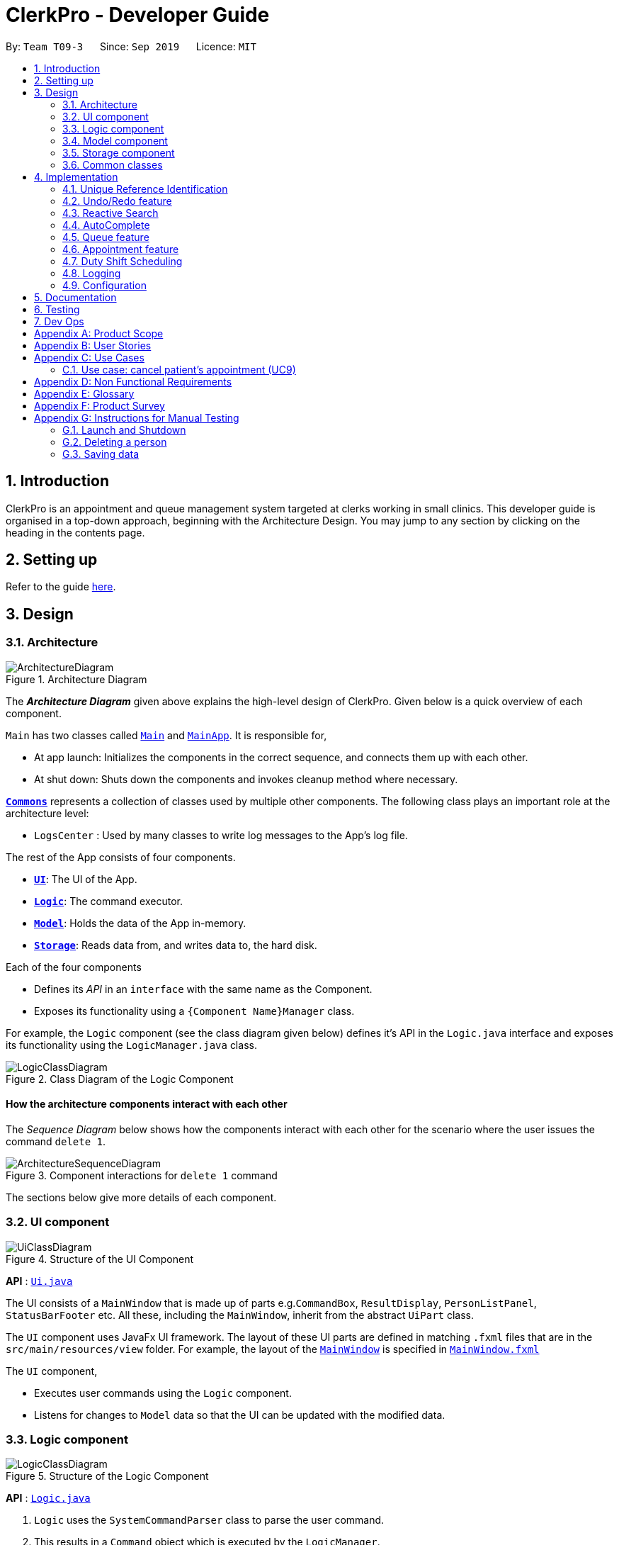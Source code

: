 = ClerkPro - Developer Guide
:site-section: DeveloperGuide
:toc:
:toc-title:
:toc-placement: preamble
:sectnums:
:imagesDir: images
:stylesDir: stylesheets
:xrefstyle: full
ifdef::env-github[]
:tip-caption: :bulb:
:note-caption: :information_source:
:warning-caption: :warning:
endif::[]
:repoURL: https://github.com/AY1920S1-CS2103T-T09-3/main/tree/master

By: `Team T09-3`      Since: `Sep 2019`      Licence: `MIT`

== Introduction

ClerkPro is an appointment and queue management system targeted at clerks working in small clinics.
This developer guide is organised in a top-down approach, beginning with the Architecture Design.
You may jump to any section by clicking on the heading in the contents page.

== Setting up

Refer to the guide <<SettingUp#, here>>.

== Design

[[Design-Architecture]]
=== Architecture

.Architecture Diagram
image::ArchitectureDiagram.png[]

The *_Architecture Diagram_* given above explains the high-level design of ClerkPro. Given below is a quick overview of each component.

`Main` has two classes called link:{repoURL}/src/main/java/seedu/address/Main.java[`Main`] and link:{repoURL}/src/main/java/seedu/address/MainApp.java[`MainApp`]. It is responsible for,

* At app launch: Initializes the components in the correct sequence, and connects them up with each other.
* At shut down: Shuts down the components and invokes cleanup method where necessary.

<<Design-Commons,*`Commons`*>> represents a collection of classes used by multiple other components.
The following class plays an important role at the architecture level:

* `LogsCenter` : Used by many classes to write log messages to the App's log file.

The rest of the App consists of four components.

* <<Design-Ui,*`UI`*>>: The UI of the App.
* <<Design-Logic,*`Logic`*>>: The command executor.
* <<Design-Model,*`Model`*>>: Holds the data of the App in-memory.
* <<Design-Storage,*`Storage`*>>: Reads data from, and writes data to, the hard disk.

Each of the four components

* Defines its _API_ in an `interface` with the same name as the Component.
* Exposes its functionality using a `{Component Name}Manager` class.

For example, the `Logic` component (see the class diagram given below) defines it's API in the `Logic.java` interface and exposes its functionality using the `LogicManager.java` class.

.Class Diagram of the Logic Component
image::LogicClassDiagram.png[]

[discrete]
==== How the architecture components interact with each other

The _Sequence Diagram_ below shows how the components interact with each other for the scenario where the user issues the command `delete 1`.

.Component interactions for `delete 1` command
image::ArchitectureSequenceDiagram.png[]

The sections below give more details of each component.

[[Design-Ui]]
=== UI component

.Structure of the UI Component
image::UiClassDiagram.png[]

*API* : link:{repoURL}/src/main/java/seedu/address/ui/Ui.java[`Ui.java`]

The UI consists of a `MainWindow` that is made up of parts e.g.`CommandBox`, `ResultDisplay`, `PersonListPanel`, `StatusBarFooter` etc. All these, including the `MainWindow`, inherit from the abstract `UiPart` class.

The `UI` component uses JavaFx UI framework. The layout of these UI parts are defined in matching `.fxml` files that are in the `src/main/resources/view` folder. For example, the layout of the link:{repoURL}/src/main/java/seedu/address/ui/MainWindow.java[`MainWindow`] is specified in link:{repoURL}/src/main/resources/view/MainWindow.fxml[`MainWindow.fxml`]

The `UI` component,

* Executes user commands using the `Logic` component.
* Listens for changes to `Model` data so that the UI can be updated with the modified data.

[[Design-Logic]]
=== Logic component

[[fig-LogicClassDiagram]]
.Structure of the Logic Component
image::LogicClassDiagram.png[]

*API* :
link:{repoURL}/src/main/java/seedu/address/logic/Logic.java[`Logic.java`]

.  `Logic` uses the `SystemCommandParser` class to parse the user command.
.  This results in a `Command` object which is executed by the `LogicManager`.
    * A `Command` object can be classified as one of two types, a `ReversibleCommand` and a `NonActionableCommand`.
    * A `ReversibleCommand` refers to any command which modifies the data in the system's model.
        To enable the user to revert their changes, the actions of such commands needs to be reversible.
    * Conversely, a `NonActionableCommand` only reads data from the system's model without modifying it.

.  The command execution can affect the `Model` (e.g. adding a patient).
    *  If the user intends to execute a reversible command, a `ReversibleActionPairCommand` is created and pushed into an undo stack.
        This action pair command contains a pairing of of the action itself and its inverse.
        (e.g. Pairing 'add person A' and 'delete person A' command).
    *  If the user intends to execute a `NonActionableCommand`, the command will be directly executed.
.  The result of the command execution is encapsulated as a `CommandResult` object which is passed back to the `Ui`.
.  In addition, the `CommandResult` object can also instruct the `Ui` to perform certain actions, such as displaying help to the user.

. Handles the mutli-threading of reactive search requests by the user.
    * When the user is searching for an existing entry, the system will attempt to filter through the results as the user types.

    * Each key stroke will trigger a new reactive search request which is processed on a separate thread.
        This is done to avoid lagging the UI.

    * If a new reactive search request is triggered before the previous request has been completed.
        The previous request thread will be interrupted before the new request thread is allowed to be executed.

    * The execution of a reactive search differs from the normal command, in the way that it only allows the execution of `NonActionableCommand` types.
        Hence, there is no modification of any data in the system's model when executing a reactive search.



Given below is the Sequence Diagram for interactions within the `Logic` component for the `enqueue E0000001A` API call.

.Interactions inside the Logic Component for the `enqueue E0000001A` Command.
image::EnqueueSequenceDiagram.png[]


[[Design-Model]]
=== Model component

.Structure of the Model Component
image::ModelOverviewClassDiagramV3.png[]

*API* : link:{repoURL}/src/main/java/seedu/address/model/Model.java[`Model.java`]

==== Overall Model component
The `Model`,

* stores a `UserPref` object that represents the user's preferences.

* does not depend on any of the other three components: `Logic`, `Ui`, and `Storage`.

* consists of 3 sub-components: `QueueManager`, `AddressBook` and `AppointmentBook`.

* stores the details of patients and staff in 2 separate instances of `AddressBook`.

* stores the patients' appointments and duty shifts of staff doctors in 2 separate instances of `Appointment Book.

* exposes an unmodifiable `ObservableList<Person>` and `ObservableList<Event>` that can be 'observed' e.g. the UI can be bound to this list so that the UI automatically updates when the data in the list change.

* stores a unique list of `Tags` and `ReferenceId`, which `Person` can reference. This would allow `Address Book` to only require one `Tag` object per unique `Tag`, instead of each `Person` needing their own `Tag` object.

The `QueueManager`,

* stores a `QueueList` object that represents the queue.
* stores a `UniqueElementList<Room>` which represents a list of consultation rooms where staff doctors are stationed.


The `AddressBook`,

* stores a `Person` object that, depending on its usage, can represent either a staff doctor or patients.
* stores a `UniquePersonList` which represents a list of all registered doctors or patients.


The `AppointmentBook`,

* stores a `Event` object that, depending on its usage, can represent either a patient's appointment and staff duty shift.
* stores a `UniquePersonList` which represents a list of all registered appointments or shifts.




[[Design-Storage]]
=== Storage component

.Structure of the Storage Component
image::StorageClassDiagramV2.png[]

*API* : link:{repoURL}/src/main/java/seedu/address/storage/Storage.java[`Storage.java`]

The `Storage` component,

* saves `UserPref` objects in json format and read it back.
* saves and read data of the particulars of patients and doctors in json format.
* saves and read data of the Appointments and duty shifts data in json format.
* reuses `JsonAddressBookStorage` to store the details of doctors and patients.
* reuses `JsonAppointmentBookStorage` to store the details of staff duty shifts and patient's appointments.

[[Design-Commons]]
=== Common classes

Classes used by multiple components are in the `seedu.addressbook.commons` package.

== Implementation

This section describes some noteworthy details on how certain features are implemented.

=== Unique Reference Identification

In ClerkPro, each person is assigned a unique `ReferenceId`.
    Appointments and duty shifts are tagged to the respective patients and doctors through the use of `ReferenceId`.

This unique reference identifier consist of two parts:

    . a unique case-insensitive string, which consist of 9 alphanumeric characters, referring to its unique ID
    . a boolean referring to whether the reference identifier belonged to a person who is registered as a patient or a staff doctor.


//TODO [Implementation]



// tag::undoredo[]
=== Undo/Redo feature

The undo/redo feature allows users to revert the action of a command or redo a command action that has been undone.

==== Implementation

The undo/redo mechanism is facilitated by the `CommandHistory` class, which is found in the `logic` component.
The history class stores undoable commands as a `ReversibleActionPairCommand`,
which pairs two `ReversibleActionCommand`, the first command being the action to be executed and its inverse. (e.g. Pairing 'add event A' and 'delete event A' command).

A `Command` object can be classified as one of two types, a `ReversibleCommand` and a `NonActionableCommand`.
A `ReversibleCommand` refers to any command which modifies the data in the system's model.
Commands that only reads data from the model without modifying it, will not be added to the undo history stack.
Conversely, a `NonActionableCommand` only reads data from the system's model without modifying it.

//TODO: insert class diagram

Consider that the undo functionality of an 'add event' command is similar to the action of the 'delete event' command.
The execution of the 'delete event' command could be done in place of the undo functionality of the 'add event' command.
Hence, with such an implementation, we can avoid unnecessary duplication of code.

The design of `CommandHistory` uses the Command pattern, a common design pattern often used in software engineering.
It implements the following operations:

* `CommandHistory#addToCommandHistory()` -- Saves the most recent command that modifies the system's model in its undo history.
* `CommandHistory#performUndo()` -- Performs the inverse operation to restore the system to its previous state.
* `CommandHistory#performRedo()` -- Restores a previously undone state by re-executing the respective undone command.
* `CommandHistory#canUndo()` -- Checks if there are previous states to be restored
* `CommandHistory#canRedo()` -- Checks if the a previously undone state can be restored

These operations are all contained within the `Logic` component and do not depend on any other components.
Given below is an example usage scenario and how the undo/redo mechanism behaves at each step.

Step 1. The user launches the application for the first time. The `CommandHistory` will be initialised with an empty undo and redo stack.

Step 2. The user executes `newpatient ... -name Mark` command which registers a new patient named `Mark` with the unique id of `S9729970A`.
The `newpatient` command creates a `ReversibleActionPairCommand`, which pairs of a `RegisterPatientCommand` and `UnregisterPatientCommand`.
After the invoking execution of the `RegisterPatientCommand`, the whole `ReversibleActionPairCommand` is pushed to the undo history stack
via the `CommandHistory#addToCommandHistory()`

image::UndoRedoState0.png[]

Step 3. The user executes `enqueue S9729970A` command to add a patient whose reference id matches `S9729970A`.
    The `enqueue` command also calls the `CommandHistory#addToCommandHistory()`, which pushes the enqueue action pair into the command history stack.

image::UndoRedoState1.png[]

Step 4. The user executes `newpatient ... -name John Doe` to register a new patient. Similar to the previous command, also causes another action pair to be added into the command history undo stack.

image::UndoRedoState2.png[]

[NOTE]
If a command fails its execution, it will not call `CommandHistory#performRedo()`. Hence, the command will not be saved into the command history.

Step 5. The user now decides that adding the patient was a mistake, and decides to undo that action by executing the `undo` command.
The `undo` command will call `CommandHistory#performUndo()`.
This invokes the `UnregisterPatientCommand` which reverts the system to its previous state,
and moves the action from the top undo stack to the top of the redo history stack.

image::UndoRedoState3.png[]

[NOTE]
If the undo stack is empty then there are no previous states to be restored. The `undo` command uses `Model#canUndoAddressBook()` to check if this is the case. If so, it will return an error to the user rather than attempting to perform the undo.

The following sequence diagram shows how the undo operation works:

.Undo Sequence Diagram
image::UndoSequenceDiagram.png[]

NOTE: The lifeline for `UndoCommand` should end at the destroy marker (X) but due to a limitation of PlantUML, the lifeline reaches the end of diagram.

The `redo` command does the opposite -- it calls `CommandHistory#performRedo()` which restores the address book to that state by invoking the original command again.

[NOTE]
If the `commandRedoHistory` is empty, then there are no undone states to restore. The `redo` command uses `Model#canRedoAddressBook()` to check if this is the case. If so, it will return an error to the user rather than attempting to perform the redo.

Step 5. The user then decides to execute the command `patient S9482963D`.
A command that searches for a patient whose id matches `S9482963D`,
only reads and does not modify any data from the model.
Such commands will not call `CommandHistory#addToCommandHistory()`,
`CommandHistory#performUndo()`, `CommandHistory#performRedo()`.

Thus, the undo and redo stacks remain unchanged.

image::UndoRedoState4.png[]

Step 6. The user executes `newappt ...` to schedule a new appointment for a patient.
This action invokes `CommandHistory#addToCommandHistory()`, pushing the new action pair command in the undo stack.
However, the commands in the `commandRedoHistory` stack will be purged.

We designed it this way because it no longer makes sense to redo the `newpatient ... -name John Doe`​ command. This is the behavior that most modern desktop applications follow.

image::UndoRedoState5.png[]

The following activity diagram summarizes what happens when a user executes a new command:

.Commit Activity Diagram
image::CommitActivityDiagram.png[]


==== Design Considerations

===== Aspect: How undo & redo executes

* *Alternative 1 (current choice):* Pair Individual commands with their inverse action.
+
[cols="1,10"]
|===
|*Pros*|
1. Use less memory (e.g. for `delete`, just save the person being deleted).
|*Cons*|
1. Must ensure that the implementation of each individual command are correct.
|===

* *Alternative 3:* Individual command knows how to undo/redo by itself.
+
[cols="1,10"]
|===
|*Pros*|
1. Use less memory (e.g. for `delete`, just save the person being deleted).
|*Cons*|
1. Must ensure that the implementation of each individual command are correct.
|===


* *Alternative 2:* Save the entire address book.
+
[cols="1,10"]
|===
|*Pros*|
1. Implementation is easy.
|*Cons*|
1. May have performance issues in terms of memory usage.
|===

===== Aspect: Data structure to support the undo/redo commands

* *Alternative 1 (current choice):* Use a list to store the history of address book states.
+
[cols="1,10"]
|===
|*Pros*|
1. Easy for new Computer Science student undergraduates to understand, who are likely to be the new incoming developers of our project.
|*Cons*|
1. Logic is duplicated twice. For example, when a new command is executed, we must remember to update both `HistoryManager` and `VersionedAddressBook`.
|===

* *Alternative 2:* Use `HistoryManager` for undo/redo
+
[cols="1,10"]
|===
|*Pros*|
1. We do not need to maintain a separate list, and just reuse what is already in the codebase.
|*Cons*|
1. Requires dealing with commands that have already been undone: We must remember to skip these commands. Violates Single Responsibility Principle and Separation of Concerns as `HistoryManager` now needs to do two different things.
|===

// end::undoredo[]

// tag::reactivesearch[]

=== Reactive Search

The main concept behind reactive searching is that we would like time-consuming searching to be UI non-blocking and executed as rapidly as possible so that user is instantly provided with results for a given keyword.

Similar to eager evaluation, Reactive Search attempts to process commands if it does not mutate the storage. Otherwise it does a simple redirect to the tab relevant to the command.

.Reactive Search Sequence Diagram showing how a thread is created to do the expensive processing.
image::ReactiveSearchSequenceDiagram.png[]

After the newly created thread starts, it will attempt to kill any previous thread that is still processing asynchronously before starting its own processing.

After which, changes to the ObservableList will trigger the updateItem listener in UI. And since each graphical update is fast and can only be executed from the JavaFX main application thread, we defer each of them via Platform.run() so that the FX main application thread can execute them in order whenever it is free.

[source, java]
----
class EventListViewCell extends ListCell<Event> {
    @Override
    protected void updateItem(Event event, boolean empty) {
        super.updateItem(event, empty);

        if (empty || event == null) {
            Platform.runLater(() -> setGraphic(null));
        } else {
            Platform.runLater(() -> setGraphic(new EventCard(event, getIndex() + 1, displayStatus).getRoot()));
        }
    }
}
----

Hence, this ensures the main FX application thread is always polling for user inputs or graphical updates and handles them rapidly as they are lightweight tasks.

// end::reactivesearch[]

// tag::autocomplete[]

=== AutoComplete

We are using Prefix Tree which is known as a Trie for AutoComplete. This gives us a worst case time complexity of O(m), where m is length of the search string. While the space complexity is O(bm), where b is number of unique characters used, m is length of longest word stored.

.AutoComplete Sequence Diagram
image::AutoCompleteSequenceDiagram.png[]

===== Aspect: Data structure to implement AutoComplete

* *Alternative 1 (current choice):* Using Trie (as known as Prefix Tree).
+
[cols="1,10"]
|===
|*Pros*|
1. Time Complexity Efficient +
2. One of the most natural data structure for text prediction.
|*Cons*|
1. Requires initialisation. +
2. Requires rebuilding of strings.
|===

* *Alternative 2:* Using ArrayList.
+
[cols="1,10"]
|===
|*Pros*|
1. Extremely simple to implement.
|*Cons*|
1. Time Complexity Inefficient.
|===

// end::autocomplete[]

// tag::queue[]
=== Queue feature
The queue feature allows the user to enqueue and dequeue a patient from the queue.

* e.g. `enqueue 003A` - Enqueues the patient with `referenceId` 003A.
* e.g. `next 1` Serves the next patient in queue and allocates him/her to room 1.

Queue supports a few basic commands:

* Enqueue -- Enqueues a patient into the queue. +
Format: `enqueue <PATIENT_REFERENCE_ID>`
* Dequeue -- Dequeues a patient from the queue. +
Format: `dequeue <QUEUE_INDEX>`
* Next -- Assigns the next patient in the queue to a doctor. +
Format: `next <ENTRY_ID>`
* Break -- Avoids directing patients to a doctor. e.g. Doctor is on a lunch break +
Format: `break <ENTRY_ID>`
* Resume -- Allows patients to be directed to a doctor. e.g. Doctor is back from his/her break. +
Format: `resume <ENTRY_ID>`

==== Current Implementation
The queue will be displayed in a list.

The following activity diagram summarizes what happens when a user executes an enqueue command:

.Enqueue Activity Diagram
image::EnqueueActivityDiagram.png[]

The following activity diagram summarizes what happens when a user executes a next command:

.Next Activity Diagram
image::NextActivityDiagram.png[]

Below is an example usage of the queue feature.

Step 1: User enters the `enqueue E0000001A` command.

Step 2: The command then calls Model#enqueuePatient to enqueue the patient into the queue.

Step 3: Patient will then displayed in the queue.

// end::queue[]

// tag::appointment[]
=== Appointment feature

The Appointment feature enables users to manage appointments for patients by providing basic Create, Read, Update, Delete (CRUD) of appointments. User is also able to find missed appointments and settle each missed appointment efficiently.

* e.g. `newappt -id E0000001A -start 01/12/19 0900 -end 01/12/19 0940 -reoccur m -num 2` - creates two monthly reoccurring appointments to patient whose `referenceId` is E0000001A.
* e.g. `editappt -entry 1 -start 01/12/19 1000 -end 01/12/19 1040` - edits a patient's first appointment timing to be the input timing if there is no conflict with doctor's duty shift.



The number of scheduled appointments cannot be more than the number of on-duty staff doctors at any given time.

==== Current Implementation
The Appointment feature contains multiple operations to indirectly manipulate the `UniqueEventList`. The implemented operations include:

`newappt` Command - Creates an new appointment or reoccurring appointments for a patient.

`ackappt` Command - Acknowledges an appointment whenever the patient checks in with the clerk.

`appointments` Command - Lists all upcoming appointments or appointments which involves the patient whose referenceId contains a certain keyword.

`editappt` Command - Edits an appointment timing.

`cancelappt` Command - Cancels an appointment.

`missappt` Command - Lists all missed appointments.

`settleappt` Command - Removes a missed appointment.

The appointment class diagram below illustrates the interactions between the Appointment class and associated classes.

.Appointment class diagram
image::AppointmentClassDiagram.png[]

he appointment will be rejected by the system, if there are insufficient staff doctors on duty at the time of the appointment. +
Each `Appointment` object consists of a `PersonReferenceId`, `Timing`, `Status`. `Timing` class has 2 `DateTime` objects which indicates the start and end time of the `appointment`. The `UniqueEventList` contains 0 or more appointments.

The current implementation of `Appointment` checks with `patient` object by the unique `referenceId` and also checks the timing with doctors' dutyRoster. If the `referenceId` exists within the Model#UniquePersonList and the timing is valid, then the `Appointment` object is constructed. This ensures that the patient is registered before making any appointments and the appointment's timing is valid.

The appointment will be rejected by the system, if there are insufficient staff doctors on duty at the time of the appointment. +

Before an appointment can be scheduled, the system first checks the total number of staff doctors on duty in that timeslot. Next, the system checks the existing appointments in that timeslot. If the number of appointments in that timeslot is less than the number of doctors, the appointment will be scheduled. Otherwise, the appointment will not be scheduled.

==== `newappt` Command
The `newappt` command is similar to the `new` command of patient and doctor. The command takes in the parameters required to construct `ReferenceId`, `DateTime` and `Status`. The image below shows how the `Appointment` object is constructed.

The following activity diagram summarizes what happens when a user executes a `AddAppointment` command:

.Interactions Inside the Logic Component when a user executes a `newappt` command
image::AddAppointmentActivityDiagram.png[]

==== `ackappt` command

The `ackappt` command marks the patient's the most upcoming appointment as acknowledged only if it is on the same day and it is before the appointment's end time and also updates `UniqueEventList` to display the rest appointments belonging to the patient.

==== `appointments` Command

The `appointments` command works in two different ways.

Case 1: `appointments referenceId`

The `appointments` command searches for appointments that belong to the patient based on the given `referenceId`. The filtered appointments are found in `ModelManager`. The list is instantiated by filtering the `UniqueEventList` using `EventContainsKeywordPredicate` which is created from the `ReferenceId` argument supplied by the user.

Case 2: `appointments`

If the `appointments` command is executed without any other arguments, it executes with the predicate `EventContainsApprovedStatusPredicate`. updateFilteredAppointmentList() is called and the entire list of upcoming appointments is shown to the user.

==== `editappt` Command
The following activity diagram summarizes what happens when a user executes a `editappt` command:

.Interactions Inside the Logic Component when a user executes a `editappt` command

image::ChangeAppointmentActivityDiagram.png[]

==== `cancelappt` Command

`cancelappt` simply takes in the index of the target appointment to cancel according to the displayed appointment list.

Given below is the sequence diagram for interactions within the `Logic` component for the `execute("cancelappt 1")` API call.

.Interactions Inside the Logic Component for the `cancelappt 1` Command
image::CancelAppointmentSequenceDiagram.png[]

==== `missappt` Command

The `missappt` command displays appointments that patients did not attend. The filtered appointments are found in `ModelManager`. The list is instantiated by filtering the `UniqueEventList` using `EventsMissedPredicate` which checks all APPROVED-Status appointments' end times with current time.

==== `settleappt` Command

The `settleappt` command helps users to remove any missed appointments once users have settled it. It will also update `UniqueEventList` to display the rest of the missed appointments.

In future implementations, i.e. v2.0, the valid timing slot will be given based on the doctor's availability. This ensures users can easily choose a slot to arrange appointments for patients.

==== Design Considerations

===== Aspect:  How to store Timing fields

* **Alternative 1 (current choice):** Create `DateTime` and `Timing` class to store
** Pros: Makes it easier to calculate timings and clashes between multiple appointments with different timing field.
** Cons: Requires additional code to implement Timing class and interact with other common methods that rely on DateTime.
* **Alternative 2:** Store as Strings
** Pros: Makes it easier to implement.
** Cons: Requires additional code to convert into `DateTime` class when carrying out calculating methods.

===== Aspect: display appointments

* **Alternative 1 (current choice):** Display appointments in a tab
** Pros: Creates an intuitive and easily navigable screen to display appointments.
** Cons: Decreases the efficiency of CLI by having to use GUI inputs.
* **Alternative 2:** Keeps the onscreen clutter at a minimum and stays in line with the CLI concept.
** Pros: Makes it easier to implement.
** Cons: Increases difficulty in freely accessing appointments.
// end::appointment[]

// tag::shift[]
=== Duty Shift Scheduling

The duty shift scheduling provides users the ability to schedule duty shifts for doctors. It can help doctors to check, add, edit duty shifts efficiently.

* e.g. `newshift -id W0000001A -start 01/11/19 0900 -end 01/12/19 2100 -reoccur m -num 2` - allows the user to create two monthly reoccurring duty shifts to doctor whose `referenceId` is W0000001A.
* e.g. `editshift -entry 1 -start 02/12/19 0900 -end 02/12/19 2100` - allows the user to change a doctor's first duty shift to be the input timing if there is no conflict with appointments.

==== Current Implementation
The duty shift scheduling contains multiple operations to indirectly manipulate the `UniqueEventList`. The implemented operations include:

`newshift` Command - Adds a duty shift or reoccurring duty shifts to a doctor.

`shifts` Command - Lists all duty shifts involving the doctor's referenceId which contains the keyword.

`editshift` Command - Change a current duty shift's timing.

`cancelshift` Command - Cancels duty shift.

Each Duty Shift is an `Event` object consists of a `PersonReferenceId`, `Timing`, `Status`. `Timing` class has 2 `DateTime` object as they indicate the start and end times of the duty shift.

The current implementation of duty shift checks with doctor object by the unique `referenceId` and also checks the timing with appointments. If the `referenceId` exists within the Model#UniquePersonList and the timing is valid, then the duty shift is constructed. This ensures that the doctor is registered and the duty shift's timing is valid before making any duty shifts.

The duty  shift will be rejected by the system, if there are insufficient staff doctors on duty at the given time. +

Before a duty shift's time can be edited, the system first checks the total number of staff doctors on duty in that timeslot. Next, the system checks the existing appointments in that timeslot. If the number of appointments in that timeslot is less than the number of doctors, the duty shift's time will be changed. Otherwise, the duty shift will not be allowed to edit.

==== `newshift` Command
The `newshift` command behaves similarly to the `new` command used for patient and doctor. The command takes in the parameters required to construct `ReferenceId`, `DateTime` and `Status`.

==== `shifts` Command

The `shifts` command works in two different ways.

Case 1: `shifts ReferenceId`

The shifts command searches for duty shifts that belong to the doctor based on the given `ReferenceId`. The filtered shifts are found in `ModelManager`. The list is instantiated by filtering the `UniqueEventList` using `EventContainsKeywordPredicate` which is created from the `referenceId` argument supplied by the user.

Case 2: `shifts`

The shifts behaves similarly to `shifts ReferenceId` when it does not take in any other arguments. Instead, it automatically executes with the predicate `EventContainsApprovedStatusPredicate`. updateFilteredEventList() is called and the entire list of the upcoming duty shifts is shown to the user.

==== `editshift` Command
The following activity diagram summarizes what happens when a user executes a `editshift` command:

.Interactions Inside the Logic Component when a user executes a `editshift` command

image::ChangeShiftActivityDiagram.png[]

==== `cancelshift` Command

`cancelshift` simply takes in the index of the target duty shift to cancel according to the displayed shift list.

// end::shift[]

=== Logging

We are using `java.util.logging` package for logging. The `LogsCenter` class is used to manage the logging levels and logging destinations.

* The logging level can be controlled using the `logLevel` setting in the configuration file (See <<Implementation-Configuration>>)
* The `Logger` for a class can be obtained using `LogsCenter.getLogger(Class)` which will log messages according to the specified logging level
* Currently log messages are output through: `Console` and to a `.log` file.

*Logging Levels*

* `SEVERE` : Critical problem detected which may possibly cause the termination of the application
* `WARNING` : Can continue, but with caution
* `INFO` : Information showing the noteworthy actions by the App
* `FINE` : Details that is not usually noteworthy but may be useful in debugging e.g. print the actual list instead of just its size

[[Implementation-Configuration]]
=== Configuration

Certain properties of the application can be controlled (e.g user prefs file location, logging level) through the configuration file (default: `config.json`).

== Documentation

Refer to the guide <<Documentation#, here>>.

== Testing

Refer to the guide <<Testing#, here>>.

== Dev Ops

Refer to the guide <<DevOps#, here>>.

[appendix]
== Product Scope

*Target user profile*:

* has a need to manage a significant number of patients and doctors
* is a clerk/receptionist working at a small clinic
* prefer desktop apps over other types
* can type fast
* prefers typing over mouse input
* is reasonably comfortable using CLI apps

*Value proposition*: manage queue and appointments faster than a typical mouse/GUI driven app

// tag::userstories[]
[appendix]
== User Stories

Priorities: High (must have) - `* * \*`, Medium (nice to have) - `* \*`, Low (unlikely to have) - `*`

[width="59%",cols="22%,<23%,<25%,<30%",options="header",]
|=======================================================================
|Priority |As a ... |I want to ... |So that I can...
|`* * *` |new user |see usage instructions |refer to instructions when I forget how to use the App

|`* * *` |clerk|find out the upcoming appointments for given patients |

|`* * *` |clerk|update the doctors' details by typing commands and user details |

|`* * *` |clerk|add new doctors into system |

|`* * *` |clerk|edit patients' details | keep their particulars up to date

|`* * *` |clerk|register new patients with optional fields |

|`* * *` |clerk|add ad-hoc patients to the queue |

|`* * *` |clerk|search for patients using their name or phone number |

|`* * *` |clerk|look up how many patients are in the queue, on a side panel | recommend estimated time that the patient will be attended to

|`* * *` |clerk|look up patient using a reference id |

|`* * *` |clerk|reschedule appointments of patients |

|`* * *` |clerk|search for appointment slots easily | schedule appointments for patients easily

|`* * *` |clerk|assign a queue number to each patient in the queue |

|`* * *` |clerk|use the appointment scheduler | schedule appointments for my patients

|`* * *` |clerk |add reoccurring appointments| schedule new reoccurring appointments for my patients

|`* * *` |clerk|save time managing the queue | have more time to do my own work

|`* * *` |clerk|take note of the doctors that are on-shift | effectively direct patients to available doctors

|`* *` |clerk|remove a patient from the queue if they leave. |

|`* *` |clerk|view the number of patients who visited the clinic today |

|`* *` |clerk|schedule patient's follow up appointments |

|`* *` |clerk|find all patients who have missed their appointments | keep track of the list of patients whom I need to inform

|`* *` |clerk|see relevant information only | so that my focus is not lost

|`* *` |clerk|use auto-complete to predict my commands|save time on verifying its existence and correctness

|`* *` |clerk|quick-fill the command box with the suggestions of Auto-Complete|so that it reduces typing of the entire command

|`* *` |clerk|refer to command history|review entered commands that maybe incorrect

|`* *` |clerk|quick-fill the command box with history commands|inputting last few commands is easier

|`* *` |receptionist|use the undo and redo feature | to remedy any mistakes

|`* *` |clerk|acknowledge appointments if patients are present for their appointments | keep track of patients who came for their appointments

|`* *` |clerk|tag patient with known allergies | keep track of their allegies

|`* *` |clerk|cancel appointments for patients | free up appointment time slots
|=======================================================================
// end::userstories[]

// tag::queueusecase[]
[appendix]
== Use Cases

(For all use cases below, the *System* is the `ClerkPro` and the *Actor* is the `user`, unless specified otherwise)

[discrete]
=== Use case: Add patient into queue (UC1)

*MSS*

1.  New patient arrives at the clinic
2.  User wants to add new patient into the queue
3.  System adds the patient into the queue

Use case ends.

*Extensions*

* 2a. User inputs invalid format

** 2a1. System requests for correct input format. +
+
Use case resumes at step 2.

[discrete]
=== Use case: Remove person from queue (UC2)

*MSS*

1.  Patient wants to leave
2.  User requests to remove patient from the queue
3.  System removes the patient from queue

Use case ends.

*Extensions*

[none]
* 2a. Person is not in queue
+
Use case ends.

* 3a. The given index is invalid.
+
[none]
** 3a1. System shows an error message.
+
Use case resumes at step 2.

[discrete]
=== Use case: Serve next patient (UC3)

*MSS*

1.  Patient exits from room 1
2.  User requests to allocate patient into room 1
3.  System removes the patient from queue and allocates him/her to room 1

Use case ends.

*Extensions*

[none]
* 2a. Doctor is resting
+
Use case ends.

* 3a. The given index is invalid.
+
[none]
** 3a1. System shows an error message.
+
Use case resumes at step 2.

[discrete]
=== Use case: Doctor takes a break (UC4)

*MSS*

1.  User requests to avoid directing patients to the doctor in room 1
2.  System sets the doctor to be on break

Use case ends.

*Extensions*

[none]
* 1a. Doctor is already on break
+
** 1a1. System shows an error message.
+
Use case ends.

* 2a. The given index is invalid.
+
[none]
** 2a1. System shows an error message.
+
Use case resumes at step 1.

[discrete]
=== Use case: Doctor resumes his/her duty (UC5)
Pre-condition: Doctor is on break

*MSS*

1.  User requests to start directing patients to the doctor in room 1
2.  System sets the doctor to be on duty

Use case ends.

*Extensions*

[none]
* 1a. Doctor is already on duty
+
** 1a1. System shows an error message.
+
Use case ends.

* 2a. The given index is invalid.
+
[none]
** 2a1. System shows an error message.
+
Use case resumes at step 1.

// end::queueusecase[]
[discrete]
=== Use case: Add new a appointment (UC6)
Pre-condition: Patient exists in the system

*MSS*

1.  Patient wants to have a new appointment
2.  User wants to add a appointments for the patient
3.  ClerkPro adds this appointment

Use case ends.

*Extensions*

* 2a. User inputs invalid format
+

** 2a1. ClerkPro requests for correct input format +

** 2a2. User inputs correct format +
+

Steps 2a1-2a2 are repeated until the appointment has the correct format +

Use case resumes at step 2

* 2b. User inputs a appointment which is conflicted with other appointments and the appointment cannot be assigned to a doctor as all doctors has other appointments with other patients at that time.
+

** 2b1. User ask patient to make provide a new appointment timing  +

** 2b2. patient give a new appointment date +
+
Steps 2b1-2b2 are repeated until the appointment is not conflicted

+
Use case resumes at step 2.

[discrete]
=== Use case: Change appointment date (UC7)
Pre-condition: Patient’s appointment exists and Application is displaying the patient's list of appointments

*MSS*

1.  User provides a new time slots for a current apointment to change.
2.  ClerkPro updates the appointment date of the patient.

Use case ends.

*Extensions*

* 2a. Current appointment date is invalid format +

** 2a1. ClerkPro requests for correct input format +

** 2a2. User inputs correct format +
+
Steps 2a1-2a2 are repeated until the appointment has the correct format +


* 2b. Appointment date is conflict with other appointments +

** 2b1. User ask patient to make a new appointment  +

** 2b2. patient change appointment to another date +
+
Steps 2b1-2b2 are repeated until the appointment is not conflicted
+
Use case resumes at step 2

[discrete]
=== Use case: Find patients appointment (UC8)

*MSS*

1.  User requests to find patient's appointment list
2.  System retrieve and display patient's appointments

Use case ends.

*Extensions*

* 2a. patient is not exist +

+

** System displays an error message "No such patient"

Use case ends

=== Use case: cancel patient's appointment (UC9)
Pre-condition: Patient’s record exists

*MSS*

1.  User requests to retrieve patient's appointment list
2.  System finds and display patient's appointments
3.  User request to cancel patient’s appointment's timing.
4.  System updates patient’s appointments and patient's appointment list
5.  System displays success message of cancelling appointment's timing

Use case ends.

*Extensions*

* 2a. The system cannot find the requested patient’s record +

** 2a1. System displays an error message. "No such appointment"

Use case ends

[discrete]
=== Use case: Indicate that a doctor is on-duty and able to tend to patients (UC10)
Pre-condition: Details of the doctor is already registered in system.

*MSS*

1.  User finds the doctor using either his/her name or staff id.
2.  User assigns the on-duty doctor to a consultation room.
3.  System updates the ui to display the available consultation rooms and doctors.

Use case ends.

*Extensions*

[none]
* 2a. Consultation room has already been taken.
[none]
** 2a1. System shows an error message. Informing the user that the room has already been assigned to another doctor.

* Use case ends.

[none]
* 2b. Doctor has already been assigned to a consultation room.
[none]
** 2b1. System shows an error message. Informing the user that the doctor has already been assigned to a room.

* Use case ends.

[discrete]
=== Use case: AutoCompleter (UC11)

*Actor:* Clerk

*Guarantees:*

1. Display suggestions of commands available from whatever has been typed.
2. Autofill of commands selected from AutoCompleter into Command Box.

*MSS:*

1. Clerk types "a" into the Command Box.
2. ClerkPro shows suggestions of commands available for "a".
3. Clerk selects a command from AutoCompleter.
4. ClerkPro auto-fills the selected command into Command Box.

Use case ends.

[discrete]
=== Use case: History (UC12)

*Actor:* Clerk

*Guarantees:*

1. Autofill of commands while traversing History.

*MSS:*

1. If AutoCompleter is not suggesting, Clerk can traverse history commands.
2. While traversing, the command box is auto-filled with the history command.

Use case ends.

[appendix]
== Non Functional Requirements

.  Should work on any <<mainstream-os,mainstream OS>> as long as it has Java `11` or above installed.
.  Should be able to hold up to 1,000,000 persons and 1,000,000 events without noticeable lag in User Interface within typical usage.
.  A user with above average typing speed for regular English text (i.e. not code, not system admin commands) should be able to accomplish most of the tasks faster using commands than using the mouse.
.  No internet required.
.  System allows user to undo incorrect or accidental destructive actions
.  App can be downloaded and run via a jar file

[appendix]
== Glossary

[[mainstream-os]] Mainstream OS::
Windows, Linux, Unix, OS-X

[[private-contact-detail]] Private contact detail::
A contact detail that is not meant to be shared with others

[appendix]
== Product Survey

*Product Name*

Author: ...

Pros:

* ...
* ...

Cons:

* ...
* ...

[appendix]
== Instructions for Manual Testing

Given below are instructions to test the app manually.

[NOTE]
These instructions only provide a starting point for testers to work on; testers are expected to do more _exploratory_ testing.

=== Launch and Shutdown

. Initial launch

.. Download the jar file and copy into an empty folder
.. Double-click the jar file +
   Expected: Shows the GUI with a set of sample contacts. The window size may not be optimum.

. Saving window preferences

.. Resize the window to an optimum size. Move the window to a different location. Close the window.
.. Re-launch the app by double-clicking the jar file. +
   Expected: The most recent window size and location is retained.

_{ more test cases ... }_

=== Deleting a person

. Deleting a person while all persons are listed

.. Prerequisites: List all persons using the `list` command. Multiple persons in the list.
.. Test case: `delete 1` +
   Expected: First contact is deleted from the list. Details of the deleted contact shown in the status message. Timestamp in the status bar is updated.
.. Test case: `delete 0` +
   Expected: No person is deleted. Error details shown in the status message. Status bar remains the same.
.. Other incorrect delete commands to try: `delete`, `delete x` (where x is larger than the list size) _{give more}_ +
   Expected: Similar to previous.

_{ more test cases ... }_

=== Saving data

. Dealing with missed/corrupted data files

.. _{explain how to simulate a missed/corrupted file and the expected behavior}_

_{ more test cases ... }_
